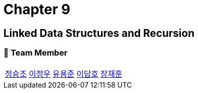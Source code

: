 = Chapter 9

== Linked Data Structures and Recursion

=== 📂 Team Member
[cols="5*^", %autowidth]
|===
| link:./seungjo[정승조] | link:./jeongwoo[이정우] | link:./yongjun[유용준] |link:./damho[이담호] |link:./jaehun[장재훈]
|===